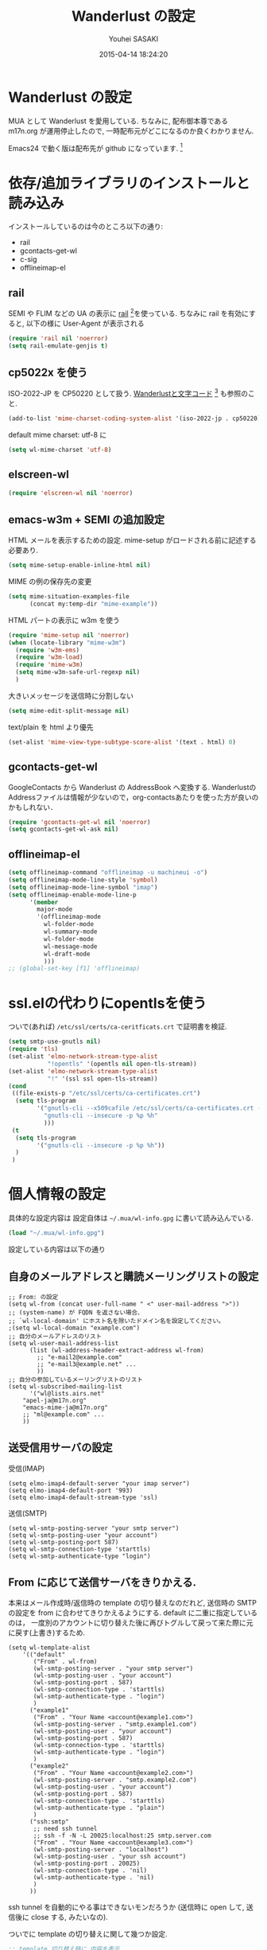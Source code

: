 # -*- mode: org; coding: utf-8-unix; indent-tabs-mode: nil -*-
#+TITLE: Wanderlust の設定
#+AUTHOR: Youhei SASAKI
#+EMAIL: uwabami@gfd-dennou.org
#+DATE: 2015-04-14 18:24:20
#+LANG: ja
#+LAYOUT: page
#+CATEGORIES: cc-env emacs
#+PERMALINK: cc-env/emacs/config/wl_config.html
* Wanderlust の設定
  MUA として Wanderlust を愛用している.
  ちなみに, 配布御本尊である m17n.org が運用停止したので,
  一時配布元がどこになるのか良くわかりません.

  Emacs24 で動く版は配布先が github になっています. [fn:1]
* 依存/追加ライブラリのインストールと読み込み
  インストールしているのは今のところ以下の通り:
  - rail
  - gcontacts-get-wl
  - c-sig
  - offlineimap-el
** rail
   SEMI や FLIM などの UA の表示に [[http://uwabami.github.com/rail/][rail]] [fn:2]を使っている.
   ちなみに rail を有効にすると, 以下の様に User-Agent が表示される
   #+ATTR_HTML: with="50%"
   [[file:https:/raw.github.com/uwabami/rail/gh-pages/images/wanderlust_with_or_without_rail.png]]
   #+BEGIN_SRC emacs-lisp
     (require 'rail nil 'noerror)
     (setq rail-emulate-genjis t)
   #+END_SRC
** cp5022x を使う
   ISO-2022-JP を CP50220 として扱う.
   [[http://d.hatena.ne.jp/kiwanami/20091103/1257243524][Wanderlustと文字コード]] [fn:3] も参照のこと.
   #+BEGIN_SRC emacs-lisp
     (add-to-list 'mime-charset-coding-system-alist '(iso-2022-jp . cp50220))
   #+END_SRC
   default mime charset: utf-8 に
   #+BEGIN_SRC emacs-lisp
     (setq wl-mime-charset 'utf-8)
   #+END_SRC
** elscreen-wl
   #+BEGIN_SRC emacs-lisp
   (require 'elscreen-wl nil 'noerror)
   #+END_SRC
** emacs-w3m + SEMI の追加設定
   HTML メールを表示するための設定.
   mime-setup がロードされる前に記述する必要あり.
   #+BEGIN_SRC emacs-lisp
     (setq mime-setup-enable-inline-html nil)
   #+END_SRC
   MIME の例の保存先の変更
   #+BEGIN_SRC emacs-lisp
      (setq mime-situation-examples-file
            (concat my:temp-dir "mime-example"))
   #+END_SRC
   HTML パートの表示に w3m を使う
   #+BEGIN_SRC emacs-lisp
     (require 'mime-setup nil 'noerror)
     (when (locate-library "mime-w3m")
       (require 'w3m-ems)
       (require 'w3m-load)
       (require 'mime-w3m)
       (setq mime-w3m-safe-url-regexp nil)
       )
   #+END_SRC
   大きいメッセージを送信時に分割しない
   #+BEGIN_SRC emacs-lisp
     (setq mime-edit-split-message nil)
   #+END_SRC
   text/plain を html より優先
   #+BEGIN_SRC emacs-lisp
     (set-alist 'mime-view-type-subtype-score-alist '(text . html) 0)
   #+END_SRC
** gcontacts-get-wl
   GoogleContacts から Wanderlust の AddressBook へ変換する.
   WanderlustのAddressファイルは情報が少ないので，org-contactsあたりを使った方が良いのかもしれない．
   #+BEGIN_SRC emacs-lisp
     (require 'gcontacts-get-wl nil 'noerror)
     (setq gcontacts-get-wl-ask nil)
   #+END_SRC
** offlineimap-el
   #+BEGIN_SRC emacs-lisp
     (setq offlineimap-command "offlineimap -u machineui -o")
     (setq offlineimap-mode-line-style 'symbol)
     (setq offlineimap-mode-line-symbol "imap")
     (setq offlineimap-enable-mode-line-p
           '(member
             major-mode
             '(offlineimap-mode
               wl-folder-mode
               wl-summary-mode
               wl-folder-mode
               wl-message-mode
               wl-draft-mode
               )))
     ;; (global-set-key [f1] 'offlineimap)
   #+END_SRC
* ssl.elの代わりにopentlsを使う
  ついで(あれば) =/etc/ssl/certs/ca-ceritficats.crt= で証明書を検証.
  #+BEGIN_SRC emacs-lisp
    (setq smtp-use-gnutls nil)
    (require 'tls)
    (set-alist 'elmo-network-stream-type-alist
               "!opentls" '(opentls nil open-tls-stream))
    (set-alist 'elmo-network-stream-type-alist
               "!" '(ssl ssl open-tls-stream))
    (cond
     ((file-exists-p "/etc/ssl/certs/ca-certificates.crt")
      (setq tls-program
            '("gnutls-cli --x509cafile /etc/ssl/certs/ca-certificates.crt -p %p %h"
              "gnutls-cli --insecure -p %p %h"
              )))
     (t
      (setq tls-program
            '("gnutls-cli --insecure -p %p %h"))
      )
     )
  #+END_SRC
* 個人情報の設定
  具体的な設定内容は
  設定自体は =~/.mua/wl-info.gpg= に書いて読み込んでいる.
   #+BEGIN_SRC emacs-lisp
     (load "~/.mua/wl-info.gpg")
   #+END_SRC
  設定している内容は以下の通り
** 自身のメールアドレスと購読メーリングリストの設定
  #+BEGIN_EXAMPLE
    ;; From: の設定
    (setq wl-from (concat user-full-name " <" user-mail-address ">"))
    ;; (system-name) が FQDN を返さない場合、
    ;; `wl-local-domain' にホスト名を除いたドメイン名を設定してください。
    ;(setq wl-local-domain "example.com")
    ;; 自分のメールアドレスのリスト
    (setq wl-user-mail-address-list
          (list (wl-address-header-extract-address wl-from)
            ;; "e-mail2@example.com"
            ;; "e-mail3@example.net" ...
            ))
    ;; 自分の参加しているメーリングリストのリスト
    (setq wl-subscribed-mailing-list
          '("wl@lists.airs.net"
        "apel-ja@m17n.org"
        "emacs-mime-ja@m17n.org"
        ;; "ml@example.com" ...
        ))
  #+END_EXAMPLE
** 送受信用サーバの設定
   受信(IMAP)
   #+BEGIN_EXAMPLE
     (setq elmo-imap4-default-server "your imap server")
     (setq elmo-imap4-default-port '993)
     (setq elmo-imap4-default-stream-type 'ssl)
   #+END_EXAMPLE
   送信(SMTP)
   #+BEGIN_EXAMPLE
     (setq wl-smtp-posting-server "your smtp server")
     (setq wl-smtp-posting-user "your account")
     (setq wl-smtp-posting-port 587)
     (setq wl-smtp-connection-type 'starttls)
     (setq wl-smtp-authenticate-type "login")
   #+END_EXAMPLE
** From に応じて送信サーバをきりかえる.
   本来はメール作成時/返信時の template の切り替えなのだれど,
   送信時の SMTP の設定を from に合わせてきりかえるようにする.
   default に二重に指定しているのは，
   一度別のアカウントに切り替えた後に再びトグルして戻って来た際に元に戻す(上書き)するため.
   #+BEGIN_EXAMPLE
     (setq wl-template-alist
         '(("default"
            ("From" . wl-from)
            (wl-smtp-posting-server . "your smtp server")
            (wl-smtp-posting-user . "your account")
            (wl-smtp-posting-port . 587)
            (wl-smtp-connection-type . 'starttls)
            (wl-smtp-authenticate-type . "login")
            )
           ("example1"
            ("From" . "Your Name <account@example1.com>")
            (wl-smtp-posting-server . "smtp.example1.com")
            (wl-smtp-posting-user . "your account")
            (wl-smtp-posting-port . 587)
            (wl-smtp-connection-type . 'starttls)
            (wl-smtp-authenticate-type . "login")
            )
           ("example2"
            ("From" . "Your Name <account@example2.com>")
            (wl-smtp-posting-server . "smtp.example2.com")
            (wl-smtp-posting-user . "your account")
            (wl-smtp-posting-port . 587)
            (wl-smtp-connection-type . 'starttls)
            (wl-smtp-authenticate-type . "plain")
            )
           ("ssh:smtp"
            ;; need ssh tunnel
            ;; ssh -f -N -L 20025:localhost:25 smtp.server.com
            ("From" . "Your Name <account@example3.com>")
            (wl-smtp-posting-server . "localhost")
            (wl-smtp-posting-user . "your ssh account")
            (wl-smtp-posting-port . 20025)
            (wl-smtp-connection-type . 'nil)
            (wl-smtp-authenticate-type . 'nil)
            )
           ))
   #+END_EXAMPLE
   ssh tunnel を自動的にやる事はできないモンだろうか
   (送信時に open して, 送信後に close する, みたいなの).

   ついでに template の切り替えに関して幾つか設定.
    #+BEGIN_SRC emacs-lisp
     ;; template 切り替え時に 内容を表示
     (setq wl-template-visible-select t)
    #+END_SRC
    =draft-mode= で =C-c C-n= をするとテンプレートを切り替え
    #+BEGIN_SRC emacs-lisp
     (define-key wl-draft-mode-map "\C-c\C-n" 'wl-template-select)
    #+END_SRC
    from に応じて wl-from, wl-envelope-from, 送信 smtp サーバを
    変更する送信時に変更
   #+BEGIN_SRC emacs-lisp
     (add-hook 'wl-draft-send-hook
               (lambda ()
                 (set (make-local-variable 'wl-from)
                      (std11-fetch-field "From"))))
     ;; 送信時に自動的に wl-draft-config-alist を適用しない
     (remove-hook 'wl-draft-send-hook 'wl-draft-config-exec)
   #+END_SRC
* 基本設定
** imap 関連
   デフォルトの認証設定
   フォルダ名は UTF-7 でエンコードされているので,
   表示する際にこれをデコードする
   #+BEGIN_SRC emacs-lisp
      (setq elmo-imap4-use-modified-utf7 t)
   #+END_SRC
** フォルダの位置の default からの変更
   =~/Maildir/= もしくは =~/.mua/= 以下に集約している
   local の Mail folder の位置
   #+BEGIN_SRC emacs-lisp
    (setq elmo-maildir-folder-path "~/Maildir/elmo")
   #+END_SRC
   local フォルダの設定:
   =.lost+found= は =elmo-maildir-folder-path= からの相対パスになっていることに注意
   #+BEGIN_SRC emacs-lisp
     (setq elmo-lost+found-folder ".lost+found")
     (setq wl-queue-folder ".~/Maildir/elmo/Queue")
   #+END_SRC
   folders の位置の変更
   =~/.mua/wl-folders.gpg= に変更
   #+BEGIN_SRC emacs-lisp
     (setq wl-folders-file "~/.mua/wl-folders.gpg")
   #+END_SRC
   Drafts, Trash を IMAP 同期すると大変な事になるので local に持つことに.
   #+BEGIN_SRC emacs-lisp
     (setq wl-draft-folder ".~/Maildir/local/Drafts")
     (setq wl-trash-folder ".~/Maildir/local/Trash")
     (setq wl-temporary-file-directory "~/Downloads/")
   #+END_SRC
   アドレス帳 -> gcontacts-get-wlを使う
   #+BEGIN_SRC emacs-lisp
     (setq wl-use-petname t)
     (setq wl-address-file   "~/.mua/Address.wl")
   #+END_SRC
   LDAP サーバからアドレスを引くことも可能.
   以前は GCALDaemon を使って local に ldap サーバを上げていたのだけれども,
   Google Contacts の API が変わったらしく
   GCALDaemon で LDAP サーバは使えなくなったのでコメントアウト.
   #+BEGIN_SRC emacs-lisp
     ;; ;; ldap からアドレスを引く設定
     ;; (setq wl-use-ldap t)
     ;; (setq wl-ldap-server "localhost")
     ;; (setq wl-ldap-port "636")
     ;; (setq wl-ldap-base "dc=math,dc=kyoto-u,dc=ac,dc=jp")
   #+END_SRC
   パスワードの保存先
   #+BEGIN_SRC emacs-lisp
    (setq elmo-passwd-alist-file-name "~/.mua/wl-passwd.gpg")
   #+END_SRC
** フォルダ編集時に backup を作成しない.
   #+BEGIN_SRC emacs-lisp
   (setq wl-fldmgr-make-backup nil)
   #+END_SRC
** FCC, BCC の設定
   #+BEGIN_SRC emacs-lisp
     ;;   (setq wl-fcc "%INBOX.Sent")
     (setq wl-fcc nil)
   #+END_SRC
   fcc を既読にする場合は以下．=wl-fcc= が nil の場合には意味は無い
   #+BEGIN_SRC emacs-lisp
      (setq wl-fcc-force-as-read t)
   #+END_SRC
   bcc は常に自身に.
    #+BEGIN_SRC emacs-lisp
      (setq wl-bcc (concat user-mail-address))
    #+END_SRC
** 起動時に =%INBOX= のみをチェック
   #+BEGIN_SRC emacs-lisp
      (setq wl-auto-check-folder-name "%INBOX")
   #+END_SRC
** フォルダ選択時の初期設定
   imap の namespace を毎度入力するのが面倒なので，これを追加しておく.
   #+BEGIN_SRC emacs-lisp
     (setq wl-default-spec "%INBOX.")
   #+END_SRC
** confirm 関連の設定
   スキャン時の問い合わせの無効化.
   ちなみ
   confirm を nil にしても 問い合わせが無いだけで
   threshold は効くので, 明示的に nil に.
   #+BEGIN_SRC emacs-lisp
     (setq elmo-folder-update-confirm nil)
     (setq elmo-folder-update-threshold nil)
     (setq elmo-message-fetch-confirm nil)
     (setq elmo-message-fetch-threshold nil)
     (setq wl-prefetch-confirm nil)
     (setq wl-prefetch-threshold nil)
   #+END_SRC
   終了時に確認しない
   #+BEGIN_SRC emacs-lisp
      (setq wl-interactive-exit nil)
   #+END_SRC
   送信時は確認する
   #+BEGIN_SRC emacs-lisp
      (setq wl-interactive-send t)
   #+END_SRC
** misc.
   スレッドは常に閉じる
   #+BEGIN_SRC emacs-lisp
     (setq wl-thread-insert-opened nil)
   #+END_SRC
   3 pain 表示 -> 使わない
   #+BEGIN_SRC emacs-lisp
      (setq wl-stay-folder-window nil)
   #+END_SRC
   未読を優先的に読む
   #+BEGIN_SRC emacs-lisp
     (setq wl-summary-move-order 'unread)
   #+END_SRC
   改ページ無視
   #+BEGIN_SRC emacs-lisp
   (setq wl-break-pages nil)
   #+END_SRC
   icon を使わない → GUI でもメニュー表示してないし, 体感的には遅くなる
   #+BEGIN_SRC emacs-lisp
     (setq wl-highlight-folder-with-icon nil)
   #+END_SRC
** 折り返しの設定
   message は折り返す.
   #+BEGIN_SRC emacs-lisp
     (setq wl-message-truncate-lines nil)
   #+END_SRC
   draft も折り返す
   #+BEGIN_SRC emacs-lisp
     (setq wl-draft-truncate-lines nil)
   #+END_SRC
* キーバインド関連
  =<f2>= で Addrbook の更新
  #+BEGIN_SRC emacs-lisp
    (global-set-key [f2] 'gcontacts-update-wl-address)
  #+END_SRC
  =C-c C-j= を browse-url に明け渡す
  #+BEGIN_SRC emacs-lisp
     (define-key wl-draft-mode-map "\C-c\C-j" 'browse-url-at-point)
  #+END_SRC
  =M-u= で unread にする
  #+BEGIN_SRC emacs-lisp
     (define-key wl-summary-mode-map "\M-u" 'wl-summary-mark-as-unread)
  #+END_SRC
  =i= で sync <- Mew 風
  #+BEGIN_SRC emacs-lisp
     (define-key wl-summary-mode-map "i" 'wl-summary-sync-update)
  #+END_SRC
  =C-o= は tabbar で使う auto-refile は =M-o= で (Mew 風)
  #+BEGIN_SRC emacs-lisp
     (define-key wl-summary-mode-map "\C-o" nil )
  #+END_SRC
  =M-o= で =auto-refile=
  #+BEGIN_SRC emacs-lisp
     (define-key wl-summary-mode-map "\M-o" 'wl-summary-auto-refile)
  #+END_SRC
* flag とフォルダを行き来する関数の追加
  "=" でフラグ付きフォルダと
  実際にメッセージのあるフォルダを行き来する.
  Gmail の「スター付き」フォルダでも有効
  #+BEGIN_SRC emacs-lisp
    (require 'elmo nil 'noerror)
    (defun my:wl-summary-jump-to-referer-message ()
      (interactive)
      (when (wl-summary-message-number)
        (if (eq (elmo-folder-type-internal wl-summary-buffer-elmo-folder) 'flag)
            (progn
              (let* ((referer (elmo-flag-folder-referrer
                               wl-summary-buffer-elmo-folder
                               (wl-summary-message-number)))
                     (folder (if (> (length referer) 1)
                                 (completing-read
                                  (format "Jump to (%s): " (car (car referer)))
                                  referer
                                  nil t nil nil (car (car referer)))
                               (car (car referer)))))
                (wl-summary-goto-folder-subr folder 'no-sync nil nil t)
                (wl-summary-jump-to-msg (cdr (assoc folder referer)))))
          (when (eq (elmo-folder-type wl-summary-last-visited-folder) 'internal)
            (wl-summary-goto-last-visited-folder)))))
    (define-key wl-summary-mode-map "=" 'my:wl-summary-jump-to-referer-message)
  #+END_SRC
* summary-mode の表示のカスタマイズ
** 自分が差出人である mail は To:某 と表示
   #+BEGIN_SRC emacs-lisp
   (setq wl-summary-showto-folder-regexp ".*")
   (setq wl-summary-from-function 'wl-summary-default-from)
   #+END_SRC
** サマリ行の表示関連
   サマリ行のフォーマット指定
   #+BEGIN_SRC emacs-lisp
     (setq wl-summary-line-format
        "%T%P%1@%1>%Y/%M/%D %21(%t%[%19(%c %f%)%]%) %#%~%s")
   #+END_SRC
   サマリ表示は切り詰めない
   #+BEGIN_SRC emacs-lisp
     (setq wl-subject-length-limit t)
   #+END_SRC
   スレッドの幅の指定
   #+BEGIN_SRC emacs-lisp
     (setq wl-thread-indent-level 2)
     (setq wl-thread-have-younger-brother-str "+"
           wl-thread-youngest-child-str "+"
           wl-thread-vertical-str "|"
           wl-thread-horizontal-str "-"
           wl-thread-space-str " ")
   #+END_SRC
   以下の二つの設定を有効にするには
   =elmo-msgdb-extra-fields= を設定する必要がある.
   この変数は振り分け判定にも使用するのでそこで設定している
** Gmail 風に, 自分宛のメールに ">" をつけて表示する
   元ネタ [fn:4]: [[http://d.hatena.ne.jp/khiker/20080206/wanderlust]]
   #+BEGIN_SRC emacs-lisp
     (setq wl-user-mail-address-regexp
           "^uwabami.*\\|^sasakyh.*")
     ;; 一覧表示での置き換え規則に追加
     (defun my:wl-summary-line-for-me ()
       (if (catch 'found
             (let ((to (elmo-message-entity-field wl-message-entity 'to))
                   (cc (elmo-message-entity-field wl-message-entity 'cc)))
               (when (or (stringp to) cc)
                 (setq to
                       (append (if (stringp to) (list to) to)
                               (when cc
                                 (if (stringp cc) (list cc) cc)))))
               (dolist (i to)
                 (when (wl-address-user-mail-address-p (eword-decode-string i))
                   (throw 'found t)))))
           ">"
         ""))
     ;; > を summary-line-format に追加
     (setq wl-summary-line-format-spec-alist
           (append wl-summary-line-format-spec-alist
                   '((?> (my:wl-summary-line-for-me)))))
   #+END_SRC
** 添付ファイルがあったら, サマリ行に "@" を付ける
   #+BEGIN_SRC emacs-lisp
     (setq wl-summary-line-format-spec-alist
           (append wl-summary-line-format-spec-alist
                   '((?@ (wl-summary-line-attached)))))
   #+END_SRC
** クォートされた文字列もデコードする
   #+BEGIN_SRC emacs-lisp
     (setq mime-header-lexical-analyzer
           '(
             ;; eword-analyze-quoted-string
             eword-analyze-domain-literal
             eword-analyze-comment
             eword-analyze-spaces
             eword-analyze-special
             eword-analyze-encoded-word
             eword-analyze-atom))
   #+END_SRC
** Subject が変わったらスレッドを切る
   #+BEGIN_SRC emacs-lisp
     (setq wl-summary-divide-thread-when-subject-changed nil)
   #+END_SRC
** Subject での Tab や複数スペースを無視
   #+BEGIN_SRC emacs-lisp
     (defadvice std11-unfold-string (after simply activate)
       (setq ad-return-value
             (elmo-replace-in-string ad-return-value "[ \t]+" " ")))
   #+END_SRC
** 重複メッセージを非表示に
   フォルダ内の Message-ID が同じメールを非表示にする
   #+BEGIN_SRC emacs-lisp
     ;; (setq wl-folder-process-duplicates-alist
     ;;       '(
     ;;         (".*" . hide)
     ;;         ))
   #+END_SRC
** sort 順 [0/1]
   #+BEGIN_SRC emacs-lisp
     (defun wl-summary-overview-entity-compare-by-reply-date (a b)
       "Compare entity A and B by latest date of replies."
       (let ((fx
              #'(lambda (x)
                  (let* ((number (elmo-message-entity-number x))
                         (list (cons number
                                     (wl-thread-entity-get-descendant
                                      (wl-thread-get-entity number))))
                         max time)
                    (while list
                      (when (condition-case nil
                                (elmo-time-less-p
                                 max
                                 (setq time
                                       (elmo-message-entity-field
                                        (elmo-message-entity
                                         wl-summary-buffer-elmo-folder (car list))
                                        'date)))
                              (error nil))
                        (setq max time))
                      (setq list (cdr list)))
                    max))))
         (condition-case nil
             (elmo-time-less-p (funcall fx a) (funcall fx b))
           (error nil))))
     (add-to-list 'wl-summary-sort-specs 'reply-date)
     (setq wl-summary-default-sort-spec 'reply-date)
     ;; (add-to-list 'wl-summary-sort-specs 'rdate)
   #+END_SRC
   - [ ] ファイルの番号をそのままソートする方が高速だが, それで幸せになれるか?
* 振り分け設定
  =$= 以外を振り分け対象に
  #+BEGIN_SRC emacs-lisp
   (setq wl-summary-auto-refile-skip-marks '("$"))
  #+END_SRC
** 振り分け判定に使用するヘッダ
   添付の有無の表示にも使うので =Content-Type= も登録.
   あと =Delivered-To= はメールの検索の時に結構重宝している.
   #+BEGIN_SRC emacs-lisp
     (setq elmo-msgdb-extra-fields
           '(
             "List-Post"
             "List-Id"
             "List-ID"
             "Resent-CC"
             "Mailing-List"
             "X-Mailing-List"
             "X-ML-Address"
             "X-ML-Name"
             "X-ML-To"
             "Delivered-To"
             "Content-Type" ;; 添付の有無の表示の為に追加
             "X-Google-Appengine-App-Id";; GAEの送信するメールの振り分け用
             "To"
             "Cc"
             "From"
             "Subject"
             "Reply-To"
             ))
   #+END_SRC
** 自動振り分け
   =wl-expire= の設定など。最近使っていないので、以下はほとんどコメントアウト

   log: 良い感じになってきたら nil にして log を残さないようにすること
   #+BEGIN_SRC emacs-lisp
     ;; (setq wl-expire-use-log t)
   #+END_SRC
   起動時に自動振り分けを有効化: 正規表現をミスすると致命的なので注意
   #+BEGIN_SRC emacs-lisp
   ;;  (add-hook 'wl-summary-prepared-pre-hook 'wl-summary-expire)
   #+END_SRC
   実際の expire rule:
   あまり細かい事は考えず, 一年前のメールは =hide= にしていた.
   #+BEGIN_SRC emacs-lisp
     ;; (setq elmo-localdir-folder-path "~/Maildir")
     ;; (setq wl-expire-localdir-date-folder-name-fmt "%s.%%04d.%%02d/cur")
     ;; (setq wl-expire-alist
     ;;       '(
     ;;       ("^%INBOX.archive.zz2006$" (date 365) wl-expire-localdir-date)
     ;;         ))
     ;; (setq wl-expire-alist
     ;;       '(
     ;;         ("^\\%.*$" (date 365) hide)
     ;;         ))
   #+END_SRC
* 日本語添付ファイル名のデコード
  日本語の添付ファイルに関しては, いまだにうまくいかない時がある.
  #+BEGIN_SRC emacs-lisp
    (defvar my-mime-filename-coding-system-for-decode
      '(iso-2022-jp japanese-shift-jis japanese-iso-8bit))
    (defun my-mime-decode-filename (filename)
      (let ((filename (if (string-match "\n\t*" filename)
                          (replace-match "" nil nil filename)
                        filename))
            (rest (eword-decode-string filename)))
        (or (when (and my-mime-filename-coding-system-for-decode
                       (string= rest filename))
              (let ((dcs (mapcar (function coding-system-base)
                                 (detect-coding-string filename))))
                (unless (memq 'emacs-mule dcs)
                  (let ((pcs my-mime-filename-coding-system-for-decode))
                    (while pcs
                      (if (memq (coding-system-base (car pcs)) dcs)
                          (setq rest (decode-coding-string filename (car pcs))
                                pcs nil)
                        (setq pcs (cdr pcs))))))))
            rest)))
    (eval-after-load "mime"
      '(defadvice mime-entity-filename
         (after eword-decode-for-broken-MUA activate)
         "Decode encoded file name for BROKEN MUA."
         (when (stringp ad-return-value)
           (setq ad-return-value (my-mime-decode-filename ad-return-value)))))
    (require 'std11 nil 'noerror)
    (eval-after-load "std11"
      '(defadvice std11-wrap-as-quoted-string
         (before encode-string activate)
         "Encode a string."
         (require 'eword-encode)
         (ad-set-arg 0 (eword-encode-string (ad-get-arg 0)))))
    ;; 二重エスケープを回避
    (defun shell-quote-argument (file) file)
  #+END_SRC
* 添付ファイルの扱い
  =/etc/mailcap= と =~/.mailcap= の二つに
  同じエントリがあると, 動作が微妙になるらしい [fn:6] .
  ここでは =~/.mailcap= だけを見にいくように
  #+BEGIN_SRC emacs-lisp
    ;;  (setq mime-view-mailcap-files '("~/.mailcap"))
    (defvar my:mime-preview-play-current-entity-appname "xdg-open"
      "meadow なら fiber, mac なら open, linux なら xdg-open")
    (unless (functionp #'mime-preview-play-current-entity-orig)
      (fset #'mime-preview-play-current-entity-orig
            (symbol-function #'mime-preview-play-current-entity)))
    (setq mime-play-delete-file-immediately nil)
    (defun mime-preview-play-current-entity (&optional ignore-examples mode)
      (interactive "P")
      (if (and mode (not (equal mode "play")))
          (mime-preview-play-current-entity-orig ignore-examples mode)
        (let* ((entity (get-text-property (point) 'mime-view-entity))
               (name (mime-entity-safe-filename entity))
               (filename (expand-file-name (if (and name (not (string= name "")))
                                               name
                                             (make-temp-name "EMI"))
                                           (make-temp-file "EMI" 'directory))))
          (mime-write-entity-content entity filename)
          (message "External method is starting...")
          (let* ((process-name
                  (concat my:mime-preview-play-current-entity-appname " " filename))
                 (process
                  (start-process process-name
                                 mime-echo-buffer-name
                                 my:mime-preview-play-current-entity-appname
                                 filename)))
            (set-alist 'mime-mailcap-method-filename-alist process filename)
            (set-process-sentinel process 'mime-mailcap-method-sentinel)))))
  #+END_SRC
  ちなみに
  =~/.mailcap= 自体は
  #+BEGIN_EXAMPLE
  applications/*; xdg-open %s;
  image/*; xdg-open %s;
  video/*; xdg-open %s;
  #+END_EXAMPLE
  として xdg-open に丸投げ.
* メッセージ表示
** いったん全て非表示に
   #+BEGIN_SRC emacs-lisp
     (setq wl-message-ignored-field-list '("^.*:"))
   #+END_SRC
** 見たいヘッダだけ表示
   #+BEGIN_SRC emacs-lisp
     (setq wl-message-visible-field-list
           '("^Subject:"
             "^From:"
             "^To:"
             "^Cc:"
             "^Date:"
             "^Message-ID:"
             ))
   #+END_SRC
** 表示順の変更 → Mew 風
   #+BEGIN_SRC emacs-lisp
     (setq wl-message-sort-field-list
           '("^Subject:"
             "^From:"
             "^To:"
             "^Cc:"
             "^Date:"
             "^Message-ID:"
             ))
   #+END_SRC
** mime の画像表示の切り替え
   =M-T= でトグル
   #+BEGIN_SRC emacs-lisp
     (defun wl-summary-w3m-safe-toggle-inline-images (&optional arg)
       "Toggle displaying of all images in the message buffer.
     If the prefix arg is given, all images are considered to be safe."
       (interactive "P")
       (with-current-buffer wl-message-buffer
         (w3m-toggle-inline-images arg)))
     (eval-after-load "wl-summary"
       '(define-key wl-summary-mode-map
          "\M-T" 'wl-summary-w3m-safe-toggle-inline-images))
   #+END_SRC
* 返信設定
  自分宛のメールに返信する場合は =To:=, =Cc:= から自分のアドレスを削除
  #+BEGIN_SRC emacs-lisp
    (setq wl-draft-always-delete-myself t)
  #+END_SRC
  "a" (without-argument)では =Reply-To:= や =From:= などで
  指定された唯一人または唯一つの投稿先に返信.
  また, =X-ML-Name:= と =Reply-To:= がついているなら =Reply-To:= 宛に返信
  #+BEGIN_SRC emacs-lisp
    (setq wl-draft-reply-without-argument-list
          '((("X-ML-Name" "Reply-To") . (("Reply-To") nil nil))
            ("X-ML-Name" . (("To" "Cc") nil nil))
            ("Followup-To" . (nil nil ("Followup-To")))
            ("Newsgroups" . (nil nil ("Newsgroups")))
            ("Reply-To" . (("Reply-To") nil nil))
            ("Mail-Reply-To" . (("Mail-Reply-To") nil nil))
            ("From" . (("From") nil nil))))
  #+END_SRC
  =C-u a= (with-argument)であれば関係する全ての人・投稿先に返信
  #+BEGIN_SRC emacs-lisp
    (setq wl-draft-reply-with-argument-list
          '(("Followup-To" . (("From") nil ("Followup-To")))
            ("Newsgroups" . (("From") nil ("Newsgroups")))
            ("Mail-Followup-To" . (("Mail-Followup-To") nil ("Newsgroups")))
            ("From" . (("From") ("To" "Cc") ("Newsgroups")))))
  #+END_SRC
  サマリ表示には petname を使うが, 引用には使わない
  #+BEGIN_SRC emacs-lisp
  (setq wl-default-draft-cite-decorate-author nil)
  #+END_SRC
** c-sig
   署名の選択に c-sig を使用している.
   設定は以下の通り. Mew 風に =C-c <tab>= で signature を挿入するようにしている
   #+BEGIN_SRC emacs-lisp
     (require 'c-sig)
     (setq sig-insert-end t)
     (setq sig-save-to-sig-name-alist nil)
     (setq message-signature-file nil)
     ;; Mew 風に \C-c \t で c-sig -> signature 挿入
     (define-key wl-draft-mode-map "\C-c\t" 'insert-signature-eref)
     (add-hook 'wl-draft-mode-hook
               '(lambda ()
                  (define-key (current-local-map) "\C-c\C-w"
                    'insert-signature-eref)))
   #+END_SRC
* Face の設定
** Face の追加
  デフォルトより細かく指定するために幾つかの face 定義を追加.
  #+BEGIN_SRC emacs-lisp
    ;; (setq wl-highlight-message-header-alist
    ;;       '(("Subject[ \t]*:"
    ;;          . wl-highlight-message-subject-header-contents)
    ;;         ("From[ \t]*:"
    ;;          . wl-highlight-message-from-header-contents)
    ;;         ("Date[ \t]*:"
    ;;          . wl-highlight-message-date-header-contents)
    ;;         ("\\(.*To\\|Cc\\|Newsgroups\\)[ \t]*:"
    ;;          . wl-highlight-message-important-header-contents)
    ;;         ("\\(User-Agent\\|X-Mailer\\|X-Newsreader\\)[ \t]*:" .
    ;;          wl-highlight-message-unimportant-header-contents)
    ;;         ))
  #+END_SRC
  実際の font-lock は [[https://github.com/uwabami/color-theme-darkpastel][color-theme-darkpastel]] [fn:5] で行なっている.
* GPG 署名
  以前は mailcrypt を使っていたけれど,
  epa があるので主にキーバインドの設定のみ.
  =draft-mode= の文字コードをあらかじめ指定しておかないと,
  送信時に文字コードが変換されるので不正な署名となってしまう.

  もっとうまい方法/正攻法がありそうな気がするけれど,
  使えてるから, まあ良いかな, とか.
  #+BEGIN_SRC emacs-lisp
    (setq mime-pgp-verify-when-preview nil)

    (add-hook 'wl-draft-mode-hook
              '(lambda ()
                 (set-buffer-file-coding-system 'iso-2022-jp)
                 ))
    (defun my:epa-wl-decrypt-message ()
      (interactive)
      (save-window-excursion
        (wl-summary-jump-to-current-message)
        (wl-message-decrypt-pgp-nonmime)))
    (defun my:epa-wl-verify-message ()
      (interactive)
      (save-selected-window
        (wl-summary-jump-to-current-message)
        (wl-message-verify-pgp-nonmime)))

    (define-key wl-summary-mode-map "\C-c:d" 'my:epa-wl-decrypt-message)
    (define-key wl-summary-mode-map "\C-c:v" 'my:epa-wl-verify-message)
    (define-key wl-draft-mode-map "\C-c:s" 'epa-mail-sign)
    (define-key wl-draft-mode-map "\C-c:e" 'epa-mail-encrypt)
  #+END_SRC
* spam フィルタ
  サーバ側で bsfilter 通しているけど, 手元でも使うために
  #+BEGIN_SRC emacs-lisp
    ;; (require 'wl-spam)
    ;; (wl-spam-setup)
    ;; (setq elmo-spam-scheme 'bsfilter)
    ;; (setq elmo-spam-bsfilter-shell-program "/usr/bin/ruby1.8")
    ;; (setq wl-spam-folder "%kusm/Junk")
  #+END_SRC
* mhc
  メールからスケジュールを import する
  #+BEGIN_SRC emacs-lisp
    ;; (autoload 'mhc-mua-setup "mhc-mua")
    ;; (add-hook 'wl-init-hook 'mhc-mua-setup)
    ;; (setq mhc-summary-language 'japanese)
    ;; (setq mhc-start-day-of-week 0)
    ;; (setq mhc-use-wide-scope nil)
    ;; (setq mhc-summary-use-cw nil)
    ;; (mhc-mua-setup)
    ;; (setq mhc-default-category nil)
    ;; (setq mhc-category-face-alist
    ;;       '(
    ;;         ("Work"      . (nil  "#f6f3e8"  nil))      ;; お仕事一般
    ;;         ("Kusm"      . (nil  "#f6f3e8"  nil))         ;; 講議
    ;;         ("Private"   . (nil  "#f6f3e8"    nil))      ;; プライベート
    ;;         )
    ;;       )
  #+END_SRC
* 検索
  imap の検索か maildir-utils の検索か?
  #+BEGIN_SRC emacs-lisp
    (when (and (locate-library "elmo-search")
               (executable-find "mu"))
      '(progn
         (require 'elmo-search)
         (elmo-search-register-engine
          'mu 'local-file
          :prog "/usr/bin/mu" ;; or wherever you've installed it
          :args '("find" pattern "--fields" "l") :charset 'utf-8)
         (setq elmo-search-default-engine 'mu)
         ))
  #+END_SRC
* Footnotes

[fn:1] wanderlust - github : [[https://github.com/wanderlust/wanderlust]]

[fn:2] rail - github pages : [[http://uwabami.github.com/rail/]]

[fn:3] Wanderlustと文字コード : [[http://d.hatena.ne.jp/kiwanami/20091103/1257243524]]

[fn:4] Wanderlustで自分宛てのメールをGMailのように「>」で強調する : [[http://d.hatena.ne.jp/khiker/20080206/wanderlust]]

[fn:5] color-theme-darkpastel : [[https://github.com/uwabami/color-theme-darkpastel]]

[fn:6] [[http://comments.gmane.org/gmane.mail.wanderlust.general.japanese/8618]]
